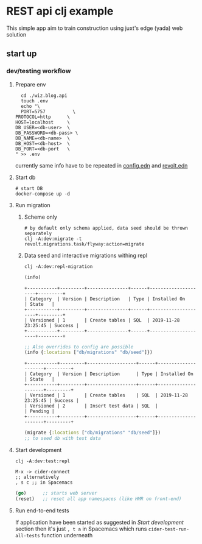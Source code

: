 * REST api clj example
This simple app aim to train construction using juxt's edge (yada) web solution
** start up
*** dev/testing workflow
**** Prepare env
#+begin_src shell
    cd ./wiz.blog.api
    touch .env
    echo "\
    PORT=5757          \
  PROTOCOL=http      \
  HOST=localhost     \
  DB_USER=<db-user>  \
  DB_PASSWORD=<db-pass> \
  DB_NAME=<db-name>  \
  DB_HOST=<db-host>  \
  DB_PORT=<db-port   \
  " >> .env
#+end_src
currently same info have to be repeated in [[file:wiz.blog.api/src/config.edn::{:web][config.edn]] and [[file:wiz.blog.api/resources/revolt.edn::{:jdbc-url%20"jdbc:postgresql://localhost:54320/blog_db"][revolt.edn]]

**** Start db 
    #+begin_src shell
# start DB
docker-compose up -d 
#+end_src 
**** Run migration
***** Scheme only
#+begin_src 
# by default only schema applied, data seed should be thrown separately
clj -A:dev:migrate -t revolt.migrations.task/flyway:action=migrate
#+end_src
***** Data seed and interactive migrations withing repl
#+begin_src shell
clj -A:dev:repl-migration
#+end_src

#+begin_src clojure
(info) 
#+end_src
#+begin_example
+-----------+---------+---------------+------+---------------------+---------+
| Category  | Version | Description   | Type | Installed On        | State   |
+-----------+---------+---------------+------+---------------------+---------+
| Versioned | 1       | Create tables | SQL  | 2019-11-28 23:25:45 | Success |
+-----------+---------+---------------+------+---------------------+---------+
#+end_example
#+begin_src clojure
;; Also overrides to config are possible
(info {:locations ["db/migrations" "db/seed"]})
#+end_src
#+begin_example
+-----------+---------+------------------+------+---------------------+---------+
| Category  | Version | Description      | Type | Installed On        | State   |
+-----------+---------+------------------+------+---------------------+---------+
| Versioned | 1       | Create tables    | SQL  | 2019-11-28 23:25:45 | Success |
| Versioned | 2       | Insert test data | SQL  |                     | Pending |
+-----------+---------+------------------+------+---------------------+---------+
#+end_example



#+begin_src clojure
(migrate {:locations ["db/migrations" "db/seed"]})
;; to seed db with test data
#+end_src

**** Start development
#+begin_src 
clj -A:dev:test:repl   
#+end_src

#+begin_src 
M-x -> cider-connect 
;; alternatively
, s c ;; in Spacemacs
#+end_src


#+begin_src lisp
(go)      ;; starts web server
(reset)   ;; reset all app namespaces (like HMR on front-end)
#+end_src

**** Run end-to-end tests
If application have been started as suggested in [[*Start development][Start development]] section
        then it's just ~, t a~ in Spacemacs which runs ~cider-test-run-all-tests~ function underneath

